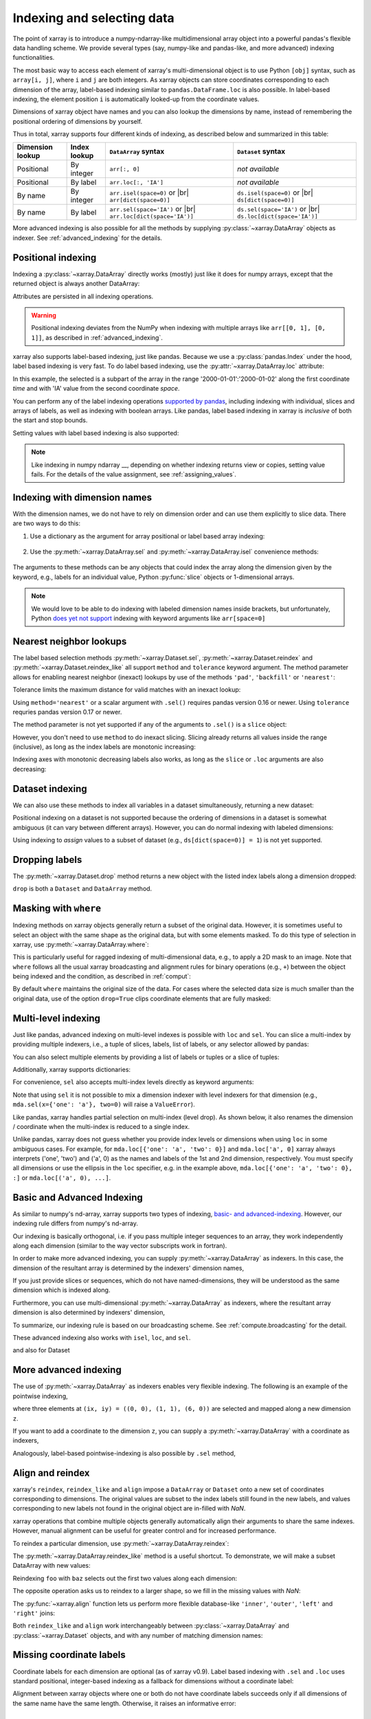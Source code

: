 .. _indexing:

Indexing and selecting data
===========================

.. ipython:: python
   :suppress:

    import numpy as np
    import pandas as pd
    import xarray as xr
    np.random.seed(123456)


The point of xarray is to introduce a numpy-ndarray-like multidimensional array object into a powerful pandas's flexible data handling scheme.
We provide several types (say, numpy-like and pandas-like, and more advanced) indexing functionalities.

The most basic way to access each element of xarray's multi-dimensional
object is to use Python ``[obj]`` syntax, such as ``array[i, j]``, where ``i`` and ``j`` are both integers.
As xarray objects can store coordinates corresponding to each dimension of the
array, label-based indexing similar to ``pandas.DataFrame.loc`` is also possible.
In label-based indexing, the element position ``i`` is automatically
looked-up from the coordinate values.

Dimensions of xarray object have names and you can also lookup the dimensions
by name, instead of remembering the positional ordering of dimensions by yourself.

Thus in total, xarray supports four different kinds of indexing, as described
below and summarized in this table:

.. |br| raw:: html

   <br />

+------------------+--------------+---------------------------------+--------------------------------+
| Dimension lookup | Index lookup | ``DataArray`` syntax            | ``Dataset`` syntax             |
+==================+==============+=================================+================================+
| Positional       | By integer   | ``arr[:, 0]``                   | *not available*                |
+------------------+--------------+---------------------------------+--------------------------------+
| Positional       | By label     | ``arr.loc[:, 'IA']``            | *not available*                |
+------------------+--------------+---------------------------------+--------------------------------+
| By name          | By integer   | ``arr.isel(space=0)`` or |br|   | ``ds.isel(space=0)`` or |br|   |
|                  |              | ``arr[dict(space=0)]``          | ``ds[dict(space=0)]``          |
+------------------+--------------+---------------------------------+--------------------------------+
| By name          | By label     | ``arr.sel(space='IA')`` or |br| | ``ds.sel(space='IA')`` or |br| |
|                  |              | ``arr.loc[dict(space='IA')]``   | ``ds.loc[dict(space='IA')]``   |
+------------------+--------------+---------------------------------+--------------------------------+


More advanced indexing is also possible for all the methods by
supplying :py:class:`~xarray.DataArray` objects as indexer.
See :ref:`advanced_indexing` for the details.



Positional indexing
-------------------

Indexing a :py:class:`~xarray.DataArray` directly works (mostly) just like it
does for numpy arrays, except that the returned object is always another
DataArray:

.. ipython:: python

    arr = xr.DataArray(np.random.rand(4, 3),
                       [('time', pd.date_range('2000-01-01', periods=4)),
                        ('space', ['IA', 'IL', 'IN'])])
    arr[:2]
    arr[0, 0]
    arr[:, [2, 1]]

Attributes are persisted in all indexing operations.

.. warning::

    Positional indexing deviates from the NumPy when indexing with multiple
    arrays like ``arr[[0, 1], [0, 1]]``, as described in
    :ref:`advanced_indexing`.

xarray also supports label-based indexing, just like pandas. Because
we use a :py:class:`pandas.Index` under the hood, label based indexing is very
fast. To do label based indexing, use the :py:attr:`~xarray.DataArray.loc` attribute:

.. ipython:: python

    # Coordinate 'time'
    arr.loc['2000-01-01':'2000-01-02', 'IA']

In this example, the selected is a subpart of the array
in the range '2000-01-01':'2000-01-02' along the first coordinate `time`
and with 'IA' value from the second coordinate `space`.

You can perform any of the label indexing operations `supported by pandas`__,
including indexing with individual, slices and arrays of labels, as well as
indexing with boolean arrays. Like pandas, label based indexing in xarray is
*inclusive* of both the start and stop bounds.

__ http://pandas.pydata.org/pandas-docs/stable/indexing.html#indexing-label

Setting values with label based indexing is also supported:

.. ipython:: python

    arr.loc['2000-01-01', ['IL', 'IN']] = -10
    arr

.. note::
  Like indexing in numpy ndarray __,
  depending on whether indexing returns view or copies, setting value
  fails. For the details of the value assignment, see :ref:`assigning_values`.

  __ https://docs.scipy.org/doc/numpy/user/basics.indexing.html#assigning-values-to-indexed-arrays


Indexing with dimension names
-----------------------------

With the dimension names, we do not have to rely on dimension order and can
use them explicitly to slice data. There are two ways to do this:

1. Use a dictionary as the argument for array positional or label based array
   indexing:

    .. ipython:: python

        # index by integer array indices
        arr[dict(space=0, time=slice(None, 2))]

        # index by dimension coordinate labels
        arr.loc[dict(time=slice('2000-01-01', '2000-01-02'))]

2. Use the :py:meth:`~xarray.DataArray.sel` and :py:meth:`~xarray.DataArray.isel`
   convenience methods:

    .. ipython:: python

        # index by integer array indices
        arr.isel(space=0, time=slice(None, 2))

        # index by dimension coordinate labels
        arr.sel(time=slice('2000-01-01', '2000-01-02'))

The arguments to these methods can be any objects that could index the array
along the dimension given by the keyword, e.g., labels for an individual value,
Python :py:func:`slice` objects or 1-dimensional arrays.

.. note::

    We would love to be able to do indexing with labeled dimension names inside
    brackets, but unfortunately, Python `does yet not support`__ indexing with
    keyword arguments like ``arr[space=0]``

__ http://legacy.python.org/dev/peps/pep-0472/


Nearest neighbor lookups
------------------------

The label based selection methods :py:meth:`~xarray.Dataset.sel`,
:py:meth:`~xarray.Dataset.reindex` and :py:meth:`~xarray.Dataset.reindex_like` all
support ``method`` and ``tolerance`` keyword argument. The method parameter allows for
enabling nearest neighbor (inexact) lookups by use of the methods ``'pad'``,
``'backfill'`` or ``'nearest'``:

.. ipython:: python

   data = xr.DataArray([1, 2, 3], [('x', [0, 1, 2])])
   data.sel(x=[1.1, 1.9], method='nearest')
   data.sel(x=0.1, method='backfill')
   data.reindex(x=[0.5, 1, 1.5, 2, 2.5], method='pad')

Tolerance limits the maximum distance for valid matches with an inexact lookup:

.. ipython:: python

   data.reindex(x=[1.1, 1.5], method='nearest', tolerance=0.2)

Using ``method='nearest'`` or a scalar argument with ``.sel()`` requires pandas
version 0.16 or newer. Using ``tolerance`` requries pandas version 0.17 or newer.

The method parameter is not yet supported if any of the arguments
to ``.sel()`` is a ``slice`` object:

.. ipython::
   :verbatim:

   In [1]: data.sel(x=slice(1, 3), method='nearest')
   NotImplementedError

However, you don't need to use ``method`` to do inexact slicing. Slicing
already returns all values inside the range (inclusive), as long as the index
labels are monotonic increasing:

.. ipython:: python

   data.sel(x=slice(0.9, 3.1))

Indexing axes with monotonic decreasing labels also works, as long as the
``slice`` or ``.loc`` arguments are also decreasing:

.. ipython:: python

   reversed_data = data[::-1]
   reversed_data.loc[3.1:0.9]

Dataset indexing
----------------

We can also use these methods to index all variables in a dataset
simultaneously, returning a new dataset:

.. ipython:: python

    ds = arr.to_dataset(name='foo')
    ds.isel(space=[0], time=[0])
    ds.sel(time='2000-01-01')

Positional indexing on a dataset is not supported because the ordering of
dimensions in a dataset is somewhat ambiguous (it can vary between different
arrays). However, you can do normal indexing with labeled dimensions:

.. ipython:: python


    ds[dict(space=[0], time=[0])]
    ds.loc[dict(time='2000-01-01')]

Using indexing to *assign* values to a subset of dataset (e.g.,
``ds[dict(space=0)] = 1``) is not yet supported.

Dropping labels
---------------

The :py:meth:`~xarray.Dataset.drop` method returns a new object with the listed
index labels along a dimension dropped:

.. ipython:: python

    ds.drop(['IN', 'IL'], dim='space')

``drop`` is both a ``Dataset`` and ``DataArray`` method.

.. _nearest neighbor lookups:


.. _masking with where:

Masking with ``where``
----------------------

Indexing methods on xarray objects generally return a subset of the original data.
However, it is sometimes useful to select an object with the same shape as the
original data, but with some elements masked. To do this type of selection in
xarray, use :py:meth:`~xarray.DataArray.where`:

.. ipython:: python

    arr2 = xr.DataArray(np.arange(16).reshape(4, 4), dims=['x', 'y'])
    arr2.where(arr2.x + arr2.y < 4)

This is particularly useful for ragged indexing of multi-dimensional data,
e.g., to apply a 2D mask to an image. Note that ``where`` follows all the
usual xarray broadcasting and alignment rules for binary operations (e.g.,
``+``) between the object being indexed and the condition, as described in
:ref:`comput`:

.. ipython:: python

    arr2.where(arr2.y < 2)

By default ``where`` maintains the original size of the data.  For cases
where the selected data size is much smaller than the original data,
use of the option ``drop=True`` clips coordinate
elements that are fully masked:

.. ipython:: python

    arr2.where(arr2.y < 2, drop=True)

.. _multi-level indexing:

Multi-level indexing
--------------------

Just like pandas, advanced indexing on multi-level indexes is possible with
``loc`` and ``sel``. You can slice a multi-index by providing multiple indexers,
i.e., a tuple of slices, labels, list of labels, or any selector allowed by
pandas:

.. ipython:: python

    midx = pd.MultiIndex.from_product([list('abc'), [0, 1]],
                                      names=('one', 'two'))
    mda = xr.DataArray(np.random.rand(6, 3),
                       [('x', midx), ('y', range(3))])
    mda
    mda.sel(x=(list('ab'), [0]))

You can also select multiple elements by providing a list of labels or tuples or
a slice of tuples:

.. ipython:: python

   mda.sel(x=[('a', 0), ('b', 1)])

Additionally, xarray supports dictionaries:

.. ipython:: python

   mda.sel(x={'one': 'a', 'two': 0})

For convenience, ``sel`` also accepts multi-index levels directly
as keyword arguments:

.. ipython:: python

   mda.sel(one='a', two=0)

Note that using ``sel`` it is not possible to mix a dimension
indexer with level indexers for that dimension
(e.g., ``mda.sel(x={'one': 'a'}, two=0)`` will raise a ``ValueError``).

Like pandas, xarray handles partial selection on multi-index (level drop).
As shown below, it also renames the dimension / coordinate when the
multi-index is reduced to a single index.

.. ipython:: python

   mda.loc[{'one': 'a'}, ...]

Unlike pandas, xarray does not guess whether you provide index levels or
dimensions when using ``loc`` in some ambiguous cases. For example, for
``mda.loc[{'one': 'a', 'two': 0}]`` and ``mda.loc['a', 0]`` xarray
always interprets ('one', 'two') and ('a', 0) as the names and
labels of the 1st and 2nd dimension, respectively. You must specify all
dimensions or use the ellipsis in the ``loc`` specifier, e.g. in the example
above, ``mda.loc[{'one': 'a', 'two': 0}, :]`` or ``mda.loc[('a', 0), ...]``.


.. _advanced_indexing:

Basic and Advanced Indexing
---------------------------

As similar to numpy's nd-array, xarray supports two types of indexing,
`basic- and advanced-indexing`__.
However, our indexing rule differs from numpy's nd-array.

.. __ https://docs.scipy.org/doc/numpy/reference/arrays.indexing.html


Our indexing is basically orthogonal, i.e.
if you pass multiple integer sequences to an array, they work independently
along each dimension (similar to the way vector subscripts work in fortran).

.. ipython:: python

    da = xr.DataArray(np.arange(12).reshape((3, 4)), dims=['x', 'y'],
                      coords={'x': [0, 1, 2], 'y': ['a', 'b', 'c', 'd']})
    da
    da[[0, 1], [1, 1]]
    # Sequential indexing gives the same result.
    da[[0, 1], [1, 1]] == da[[0, 1]][:, [1, 1]]


In order to make more advanced indexing, you can supply
:py:meth:`~xarray.DataArray` as indexers.
In this case, the dimension of the resultant array is determined
by the indexers' dimension names,

.. ipython:: python

    ind_x = xr.DataArray([0, 1], dims=['x'])
    ind_y = xr.DataArray([0, 1], dims=['y'])
    da[ind_x, ind_y]  # orthogonal indexing
    da[ind_x, ind_x]  # vectorized indexing

If you just provide slices or sequences, which do not have named-dimensions,
they will be understood as the same dimension which is indexed along.

.. ipython:: python

    # Because [0, 1] is used to index along dimension 'x',
    # [0, 1] is assumed to have dimension 'x'
    da[[0, 1], ind_x]


Furthermore, you can use multi-dimensional :py:meth:`~xarray.DataArray`
as indexers, where the resultant array dimension is also determined by
indexers' dimension,

.. ipython:: python

    ind = xr.DataArray([[0, 1], [0, 1]], dims=['a', 'b'])
    da[ind]

To summarize, our indexing rule is based on our broadcasting scheme.
See :ref:`compute.broadcasting` for the detail.


These advanced indexing also works with ``isel``, ``loc``, and ``sel``.

.. ipython:: python

    ind = xr.DataArray([[0, 1], [0, 1]], dims=['a', 'b'])
    da.isel(y=ind)  # same to da[:, ind]

    ind = xr.DataArray([['a', 'b'], ['b', 'a']], dims=['a', 'b'])
    da.loc[:, ind]  # same to da.sel(y=ind)


and also for Dataset

.. ipython:: python

    ds2 = da.to_dataset(name='bar')
    ds2.isel(x=xr.DataArray([0, 1, 2], dims=['points']),
             y=xr.DataArray([0, 1, 0], dims=['points']))


More advanced indexing
-----------------------

The use of :py:meth:`~xarray.DataArray` as indexers enables very flexible indexing.
The following is an example of the pointwise indexing,

.. ipython:: python

    # index by integer array indices
    da = xr.DataArray(np.arange(56).reshape((7, 8)), dims=['x', 'y'])
    da
    da.isel(x=xr.DataArray([0, 1, 6], dims='z'),
            y=xr.DataArray([0, 1, 0], dims='z'))

where three elements at ``(ix, iy) = ((0, 0), (1, 1), (6, 0))`` are selected
and mapped along a new dimension ``z``.

If you want to add a coordinate to the dimension ``z``,
you can supply a :py:meth:`~xarray.DataArray` with a coordinate as indexers,

.. ipython:: python

    # z will have a coordinate
    da.isel(x=xr.DataArray([0, 1, 6], dims='z',
                           coords={'z': ['a', 'b', 'c']}),
            y=xr.DataArray([0, 1, 0], dims='z'))


Analogously, label-based pointwise-indexing is also possible by ``.sel`` method,

.. ipython:: python

    times = xr.DataArray(pd.to_datetime(['2000-01-03', '2000-01-02', '2000-01-01']),
                         dims='new_time')
    arr.sel(space=xr.DataArray(['IA', 'IL', 'IN'], dims=['new_time']),
            time=times)


.. _align and reindex:

Align and reindex
-----------------

xarray's ``reindex``, ``reindex_like`` and ``align`` impose a ``DataArray`` or
``Dataset`` onto a new set of coordinates corresponding to dimensions. The
original values are subset to the index labels still found in the new labels,
and values corresponding to new labels not found in the original object are
in-filled with `NaN`.

xarray operations that combine multiple objects generally automatically align
their arguments to share the same indexes. However, manual alignment can be
useful for greater control and for increased performance.

To reindex a particular dimension, use :py:meth:`~xarray.DataArray.reindex`:

.. ipython:: python

    arr.reindex(space=['IA', 'CA'])

The :py:meth:`~xarray.DataArray.reindex_like` method is a useful shortcut.
To demonstrate, we will make a subset DataArray with new values:

.. ipython:: python

    foo = arr.rename('foo')
    baz = (10 * arr[:2, :2]).rename('baz')
    baz

Reindexing ``foo`` with ``baz`` selects out the first two values along each
dimension:

.. ipython:: python

    foo.reindex_like(baz)

The opposite operation asks us to reindex to a larger shape, so we fill in
the missing values with `NaN`:

.. ipython:: python

    baz.reindex_like(foo)

The :py:func:`~xarray.align` function lets us perform more flexible database-like
``'inner'``, ``'outer'``, ``'left'`` and ``'right'`` joins:

.. ipython:: python

    xr.align(foo, baz, join='inner')
    xr.align(foo, baz, join='outer')

Both ``reindex_like`` and ``align`` work interchangeably between
:py:class:`~xarray.DataArray` and :py:class:`~xarray.Dataset` objects, and with any number of matching dimension names:

.. ipython:: python

    ds
    ds.reindex_like(baz)
    other = xr.DataArray(['a', 'b', 'c'], dims='other')
    # this is a no-op, because there are no shared dimension names
    ds.reindex_like(other)

.. _indexing.missing_coordinates:

Missing coordinate labels
-------------------------

Coordinate labels for each dimension are optional (as of xarray v0.9). Label
based indexing with ``.sel`` and ``.loc`` uses standard positional,
integer-based indexing as a fallback for dimensions without a coordinate label:

.. ipython:: python

    array = xr.DataArray([1, 2, 3], dims='x')
    array.sel(x=[0, -1])

Alignment between xarray objects where one or both do not have coordinate labels
succeeds only if all dimensions of the same name have the same length.
Otherwise, it raises an informative error:

.. ipython::
    :verbatim:

    In [62]: xr.align(array, array[:2])
    ValueError: arguments without labels along dimension 'x' cannot be aligned because they have different dimension sizes: {2, 3}

Underlying Indexes
------------------

xarray uses the :py:class:`pandas.Index` internally to perform indexing
operations.  If you need to access the underlying indexes, they are available
through the :py:attr:`~xarray.DataArray.indexes` attribute.

.. ipython:: python

   arr
   arr.indexes
   arr.indexes['time']

Use :py:meth:`~xarray.DataArray.get_index` to get an index for a dimension,
falling back to a default :py:class:`pandas.RangeIndex` if it has no coordinate
labels:

.. ipython:: python

    array
    array.get_index('x')


.. _assigning_values:

Assigning values
----------------

Whether array indexing returns a view or a copy of the underlying
data depends on the nature of the labels.
When it returns a view, the value assignment is possible.
However if it returns a copy, the value assignment can fail,
and if it fails it fails *silently*.

For positional (integer)
indexing, xarray follows the same rules as NumPy:

* Positional indexing with only integers and slices returns a view.
* Positional indexing with arrays or lists returns a copy.


.. ipython:: python

    da = xr.DataArray(np.arange(12).reshape((3, 4)), dims=['x', 'y'],
                      coords={'x': [0, 1, 2], 'y': ['a', 'b', 'c', 'd']})
    da
    da[0, 0] = -1  # Assign -1 to one element
    da

    da[0] = -2  # The shape is different but broadcastable
    da

The rules for label based indexing are more complex:

* Label-based indexing with only slices returns a view.
* Label-based indexing with arrays returns a copy.
* Label-based indexing with scalars returns a view or a copy, depending
  upon if the corresponding positional indexer can be represented as an
  integer or a slice object. The exact rules are determined by pandas.

Whether data is a copy or a view is more predictable in xarray than in pandas, so
unlike pandas, xarray does not produce `SettingWithCopy warnings`_. However, you
should still avoid assignment with chained indexing.

.. _SettingWithCopy warnings: http://pandas.pydata.org/pandas-docs/stable/indexing.html#returning-a-view-versus-a-copy

.. warning::

    Do not try to assign values when using any of the indexing methods ``isel``
    or ``sel``::

        # DO NOT do this
        arr.isel(space=0) = 0
